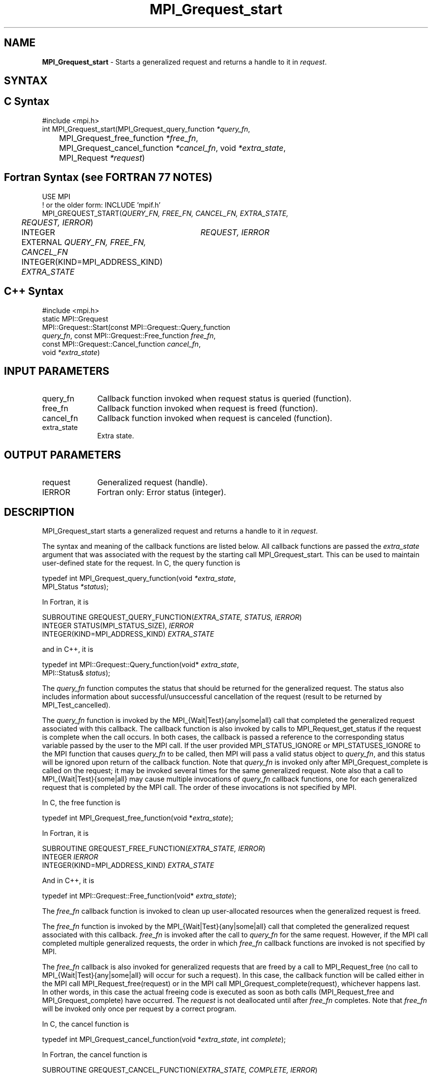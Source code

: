 .\" -*- nroff -*-
.\" Copyright 2010 Cisco Systems, Inc.  All rights reserved.
.\" Copyright 2006-2008 Sun Microsystems, Inc.
.\" Copyright (c) 1996 Thinking Machines Corporation
.\" $COPYRIGHT$
.TH MPI_Grequest_start 3 "Oct 07, 2019" "4.0.2" "Open MPI"
.SH NAME
\fBMPI_Grequest_start \fP \- Starts a generalized request and returns a handle to it in \fIrequest\fP.

.SH SYNTAX
.ft R
.SH C Syntax
.nf
#include <mpi.h>
int MPI_Grequest_start(MPI_Grequest_query_function \fI*query_fn\fP,
	MPI_Grequest_free_function \fI*free_fn\fP,
	MPI_Grequest_cancel_function \fI*cancel_fn\fP, void \fI*extra_state\fP,
	MPI_Request \fI*request\fP)

.fi
.SH Fortran Syntax (see FORTRAN 77 NOTES)
.nf
USE MPI
! or the older form: INCLUDE 'mpif.h'
MPI_GREQUEST_START(\fIQUERY_FN, FREE_FN, CANCEL_FN, EXTRA_STATE,
	REQUEST, IERROR\fP)
	INTEGER	\fIREQUEST, IERROR\fP
	EXTERNAL \fIQUERY_FN, FREE_FN, CANCEL_FN\fP
	INTEGER(KIND=MPI_ADDRESS_KIND) \fIEXTRA_STATE\fP

.fi
.SH C++ Syntax
.nf
#include <mpi.h>
static MPI::Grequest
             MPI::Grequest::Start(const MPI::Grequest::Query_function
             \fIquery_fn\fP, const MPI::Grequest::Free_function \fIfree_fn\fP,
             const MPI::Grequest::Cancel_function \fIcancel_fn\fP,
             void \fI*extra_state\fP)

.fi
.SH INPUT PARAMETERS
.ft R
.TP 1i
query_fn
Callback function invoked when request status is queried (function).
.TP 1i
free_fn
Callback function invoked when request is freed (function).
.TP 1i
cancel_fn
Callback function invoked when request is canceled (function).
.TP 1i
extra_state
Extra state.

.SH OUTPUT PARAMETERS
.ft R
.TP 1i
request
Generalized request (handle).
.ft R
.TP 1i
IERROR
Fortran only: Error status (integer).

.SH DESCRIPTION
.ft R
MPI_Grequest_start starts a generalized request and returns a handle to it in \fIrequest\fP.
.sp
The syntax and meaning of the callback functions are listed below. All callback functions are passed the \fIextra_state\fP argument that was associated with the request by the starting call MPI_Grequest_start. This can be used to maintain user-defined state for the request. In C, the query function is
.sp
.nf
   typedef int MPI_Grequest_query_function(void \fI*extra_state\fP,
                MPI_Status \fI*status\fP);
.fi
.sp
In Fortran, it is
.sp
.nf
   SUBROUTINE GREQUEST_QUERY_FUNCTION(\fIEXTRA_STATE, STATUS, IERROR\fP)
       INTEGER STATUS(MPI_STATUS_SIZE), \fIIERROR\fP
       INTEGER(KIND=MPI_ADDRESS_KIND) \fIEXTRA_STATE\fP
.fi
.sp
and in C++, it is
.sp
.nf
   typedef int MPI::Grequest::Query_function(void* \fIextra_state\fP,
                MPI::Status& \fIstatus\fP);
.fi
.sp
The \fIquery_fn\fP function computes the status that should be returned for the generalized request. The status also includes information about successful/unsuccessful cancellation of the request (result to be returned by MPI_Test_cancelled).
.sp
The \fIquery_fn\fP function is invoked by the MPI_{Wait|Test}{any|some|all} call that completed the generalized request associated with this callback. The callback function is also invoked by calls to MPI_Request_get_status if the request is complete when the call occurs. In both cases, the callback is passed a reference to the corresponding status variable passed by the user to the MPI call. If the user provided MPI_STATUS_IGNORE or MPI_STATUSES_IGNORE to the MPI function that causes \fIquery_fn\fP to be called, then MPI will pass a valid status object to \fIquery_fn\fP, and this status will be ignored upon return of the callback function. Note that \fIquery_fn\fP is invoked only after MPI_Grequest_complete is called on the request; it may be invoked several times for the same generalized request. Note also that a call to MPI_{Wait|Test}{some|all} may cause multiple invocations of \fIquery_fn\fP callback functions, one for each generalized request that is completed by the MPI call. The order of these invocations is not specified by MPI.
.sp
In C, the free function is
.sp
.nf
   typedef int MPI_Grequest_free_function(void *\fIextra_state\fP);
.fi
.sp
In Fortran, it is
.sp
.nf
   SUBROUTINE GREQUEST_FREE_FUNCTION(\fIEXTRA_STATE, IERROR\fP)
       INTEGER \fIIERROR\fP
       INTEGER(KIND=MPI_ADDRESS_KIND) \fIEXTRA_STATE\fP
.fi
.sp
And in C++, it is
.sp
.nf
   typedef int MPI::Grequest::Free_function(void* \fIextra_state\fP);
.fi
.sp
The \fIfree_fn\fP callback function is invoked to clean up user-allocated resources when the generalized request is freed.
.sp
The \fIfree_fn\fP function is invoked by the MPI_{Wait|Test}{any|some|all} call that completed the generalized request associated with this callback. \fIfree_fn\fP is invoked after the call to \fIquery_fn\fP for the same request. However, if the MPI call completed multiple generalized requests, the order in which \fIfree_fn\fP callback functions are invoked is not specified by MPI.
.sp
The \fIfree_fn\fP callback is also invoked for generalized requests that are freed by a call to MPI_Request_free (no call to MPI_{Wait|Test}{any|some|all} will occur for such a request). In this case, the callback function will be called either in the MPI call MPI_Request_free(request) or in the MPI call MPI_Grequest_complete(request), whichever happens last. In other words, in this case the actual freeing code is executed as soon as both calls (MPI_Request_free and MPI_Grequest_complete) have occurred. The \fIrequest\fP is not deallocated until after \fIfree_fn\fP completes. Note that \fIfree_fn\fP will be invoked only once per request by a correct program.
.sp
In C, the cancel function is
.sp
.nf
   typedef int MPI_Grequest_cancel_function(void *\fIextra_state\fP, int \fIcomplete\fP);
.fi
.sp
In Fortran, the cancel function is
.sp
.nf
   SUBROUTINE GREQUEST_CANCEL_FUNCTION(\fIEXTRA_STATE, COMPLETE, IERROR\fP)
       INTEGER \fIIERROR\fP
       INTEGER(KIND=MPI_ADDRESS_KIND) \fIEXTRA_STATE\fP
       LOGICAL \fICOMPLETE\fP
.fi
.sp
In C++, the cancel function is
.sp
.nf
   typedef in MPI::Grequest::Cancel_function(void* \fIextra_state\fP,
               bool \fIcomplete\fP);
.fi
.sp
The \fIcancel_fn\fP function is invoked to start the cancellation of a generalized request. It is called by MPI_Request_cancel(request). MPI passes to the callback function complete=true if MPI_Grequest_complete has already been called on the request, and complete=false otherwise.

.SH FORTRAN 77 NOTES
.ft R
The MPI standard prescribes portable Fortran syntax for
the \fIEXTRA_STATE\fP argument only for Fortran 90.  FORTRAN 77
users may use the non-portable syntax
.sp
.nf
     INTEGER*MPI_ADDRESS_KIND \fIEXTRA_STATE\fP
.fi
.sp
where MPI_ADDRESS_KIND is a constant defined in mpif.h
and gives the length of the declared integer in bytes.

.SH ERRORS
Almost all MPI routines return an error value; C routines as the value of the function and Fortran routines in the last argument. C++ functions do not return errors. If the default error handler is set to MPI::ERRORS_THROW_EXCEPTIONS, then on error the C++ exception mechanism will be used to throw an MPI::Exception object.
.sp
Before the error value is returned, the current MPI error handler is
called. By default, this error handler aborts the MPI job, except for I/O function errors. The error handler may be changed with MPI_Comm_set_errhandler; the predefined error handler MPI_ERRORS_RETURN may be used to cause error values to be returned. Note that MPI does not guarantee that an MPI program can continue past an error.
.sp
All callback functions return an error code. The code is passed back and dealt with as appropriate for the error code by the MPI function that invoked the callback function. For example, if error codes are returned, then the error code returned by the callback function will be returned by the MPI function that invoked the callback function. In the case of a MPI_{Wait|Test}any call that invokes both \fIquery_fn\fP and \fIfree_fn\fP, the MPI call will return the error code returned by the last callback, namely \fIfree_fn\fP. If one or more of the requests in a call to MPI_{Wait|Test}{some|all} has failed, then the MPI call will return MPI_ERR_IN_STATUS. In such a case, if the MPI call was passed an array of statuses, then MPI will return in each of the statuses that correspond to a completed generalized request the error code returned by the corresponding invocation of its \fIfree_fn\fP callback function. However, if the MPI function was passed MPI_STATUSES_IGNORE, then the individual error codes returned by each callback function will be lost.
.sp
See the MPI man page for a full list of MPI error codes.



